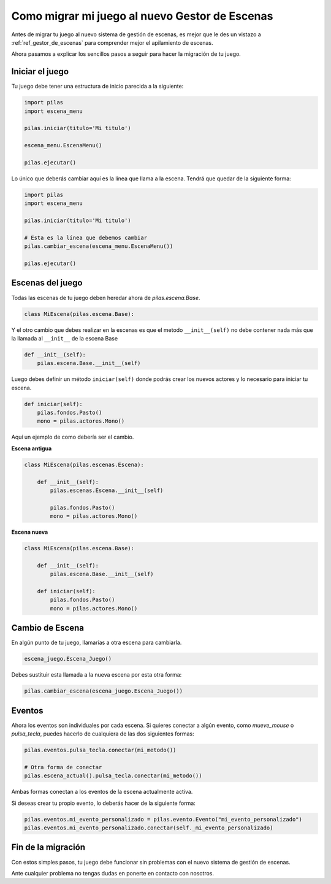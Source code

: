 .. _ref_migrar_al_gestor_de_escenas:

Como migrar mi juego al nuevo Gestor de Escenas
===============================================

Antes de migrar tu juego al nuevo sistema de gestión de escenas, es mejor que
le des un vistazo a :ref:`ref_gestor_de_escenas` para comprender mejor el 
apilamiento de escenas.

Ahora pasamos a explicar los sencillos pasos a seguir para hacer la migración de tu juego.

Iniciar el juego
----------------

Tu juego debe tener una estructura de inicio parecida a la siguiente:

.. code-block:: python

    import pilas
    import escena_menu

    pilas.iniciar(titulo='Mi titulo')

    escena_menu.EscenaMenu()

    pilas.ejecutar()


Lo único que deberás cambiar aquí es la línea que llama a la escena.
Tendrá que quedar de la siguiente forma:

.. code-block:: python

    import pilas
    import escena_menu

    pilas.iniciar(titulo='Mi titulo')

    # Esta es la línea que debemos cambiar
    pilas.cambiar_escena(escena_menu.EscenaMenu())

    pilas.ejecutar()


Escenas del juego
-----------------

Todas las escenas de tu juego deben heredar ahora de `pilas.escena.Base`.

.. code-block:: python

    class MiEscena(pilas.escena.Base):

Y el otro cambio que debes realizar en la escenas es que el metodo ``__init__(self)`` no debe
contener nada más que la llamada al ``__init__`` de la escena Base

.. code-block:: python
    
    def __init__(self):
        pilas.escena.Base.__init__(self)


Luego debes definir un método ``iniciar(self)`` donde podrás crear los
nuevos actores y lo necesario para iniciar tu escena.

.. code-block:: python

    def iniciar(self):
        pilas.fondos.Pasto()
        mono = pilas.actores.Mono()
        
        
Aquí un ejemplo de como debería ser el cambio.

**Escena antigua**

.. code-block:: python

    class MiEscena(pilas.escenas.Escena):
    
        def __init__(self):
            pilas.escenas.Escena.__init__(self)
        
            pilas.fondos.Pasto()
            mono = pilas.actores.Mono()
            
            
**Escena nueva**

.. code-block:: python

    class MiEscena(pilas.escena.Base):
    
        def __init__(self):
            pilas.escena.Base.__init__(self)

        def iniciar(self):
            pilas.fondos.Pasto()
            mono = pilas.actores.Mono()


Cambio de Escena
----------------

En algún punto de tu juego, llamarías a otra escena para cambiarla.

.. code-block:: python
    
    escena_juego.Escena_Juego()
    
Debes sustituir esta llamada a la nueva escena por esta otra forma:

.. code-block:: python
    
    pilas.cambiar_escena(escena_juego.Escena_Juego())


Eventos
-------

Ahora los eventos son individuales por cada escena.
Si quieres conectar a algún evento, como `mueve_mouse` o `pulsa_tecla`, puedes
hacerlo de cualquiera de las dos siguientes formas:

.. code-block:: python
    
    pilas.eventos.pulsa_tecla.conectar(mi_metodo())

    # Otra forma de conectar    
    pilas.escena_actual().pulsa_tecla.conectar(mi_metodo())
    
Ambas formas conectan a los eventos de la escena actualmente activa.

Si deseas crear tu propio evento, lo deberás hacer de la siguiente forma:

.. code-block:: python
    
    pilas.eventos.mi_evento_personalizado = pilas.evento.Evento("mi_evento_personalizado")
    pilas.eventos.mi_evento_personalizado.conectar(self._mi_evento_personalizado)


Fin de la migración
-------------------

Con estos simples pasos, tu juego debe funcionar sin problemas con el nuevo
sistema de gestión de escenas.

Ante cualquier problema no tengas dudas en ponerte en contacto con nosotros.
